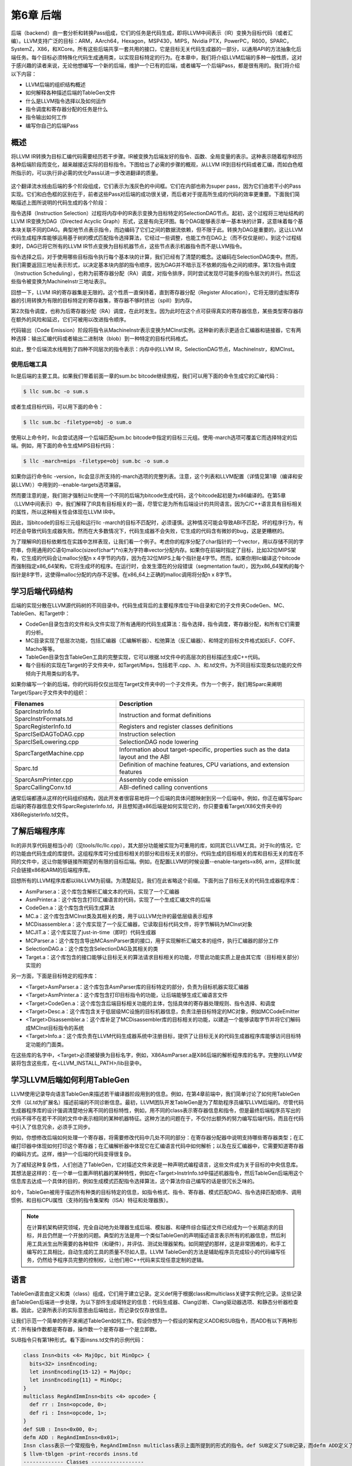 第6章 后端
##########################

后端（backend）由一套分析和转换Pass组成，它们的任务是代码生成，即将LLVM中间表示（IR）变换为目标代码（或者汇编）。LLVM支持广泛的目标：ARM，AArch64，Hexagon，MSP430，MIPS，Nvidia PTX，PowerPC，R600，SPARC，SystemZ，X86，和XCore。所有这些后端共享一套共用的接口，它是目标无关代码生成器的一部分，以通用API的方法抽象化后端任务。每个目标必须特殊化代码生成通用类，以实现目标特定的行为。在本章中，我们将介绍LLVM后端的多种一般性质，这对于感兴趣的读者来说，无论他想编写一个新的后端，维护一个已有的后端，或者编写一个后端Pass，都是很有用的。我们将介绍以下内容：

* LLVM后端的组织结构概述
* 如何解释各种描述后端的TableGen文件
* 什么是LLVM指令选择以及如何运作
* 指令调度和寄存器分配的任务是什么
* 指令输出如何工作
* 编写你自己的后端Pass

概述
*************************

将LLVM IR转换为目标汇编代码需要经历若干步骤。IR被变换为后端友好的指令、函数、全局变量的表示。这种表示随着程序经历各种后端阶段而变化，越来越接近实际的目标指令。下图给出了必需的步骤的概观，从LLVM IR到目标代码或者汇编，而如白色框所指示的，可以执行非必需的优化Pass以进一步改进翻译的质量。

.. figure :: ch06/ch06_overview.png
   :align: center

这个翻译流水线由后端的多个阶段组成，它们表示为浅灰色的中间框。它们在内部也称为super pass，因为它们由若干小的Pass实现。它们和白色框的区别在于，前者这些Pass对后端的成功很关键，而后者对于提高所生成的代码的效率更重要。下面我们简略描述上图所说明的代码生成的各个阶段：

指令选择（Instruction Selection）过程将内存中的IR表示变换为目标特定的SelectionDAG节点。起初，这个过程将三地址结构的LLVM IR变换为DAG（Directed Acyclic Graph）形式，这是有向无环图。每个DAG能够表示单一基本块的计算，这意味着每个基本块关联不同的DAG。典型地节点表示指令，而边编码了它们之间的数据流依赖，但不限于此。转换为DAG是重要的，这让LLVM代码生成程序库能够运用基于树的模式匹配指令选择算法，它经过一些调整，也能工作在DAG上（而不仅仅是树）。到这个过程结束时，DAG已将它所有的LLVM IR节点变换为目标机器节点，这些节点表示机器指令而不是LLVM指令。

指令选择之后，对于使用哪些目标指令执行每个基本块的计算，我们已经有了清楚的概念。这编码在SelectionDAG类中。然而，我们需要返回三地址表示形式，以决定基本块内部的指令顺序，因为DAG并不暗示互不依赖的指令之间的顺序。第1次指令调度（Instruction Scheduling），也称为前寄存器分配（RA）调度，对指令排序，同时尝试发现尽可能多的指令层次的并行。然后这些指令被变换为MachineInstr三地址表示。

回想一下，LLVM IR的寄存器集是无限的。这个性质一直保持着，直到寄存器分配（Register Allocation），它将无限的虚拟寄存器的引用转换为有限的目标特定的寄存器集，寄存器不够时挤出（spill）到内存。

第2次指令调度，也称为后寄存器分配（RA）调度，在此时发生。因为此时在这个点可获得真实的寄存器信息，某些类型寄存器存在额外的风险和延迟，它们可被用以改进指令顺序。

代码输出（Code Emission）阶段将指令从MachineInstr表示变换为MCInst实例。这种新的表示更适合汇编器和链接器，它有两种选择：输出汇编代码或者输出二进制块（blob）到一种特定的目标代码格式。

如此，整个后端流水线用到了四种不同层次的指令表示：内存中的LLVM IR，SelectionDAG节点，MachineInstr，和MCInst。

使用后端工具
========================

llc是后端的主要工具。如果我们带着前面一章的sum.bc bitcode继续旅程，我们可以用下面的命令生成它的汇编代码：

.. code-block:: bash

    $ llc sum.bc -o sum.s

或者生成目标代码，可以用下面的命令：

.. code-block:: bash

    $ llc sum.bc -filetype=obj -o sum.o

使用以上命令时，llc会尝试选择一个后端匹配sum.bc bitcode中指定的目标三元组。使用-march选项可覆盖它而选择特定的后端。例如，用下面的命令生成MIPS目标代码：

.. code-block:: bash

    $ llc -march=mips -filetype=obj sum.bc -o sum.o

如果你运行命令llc -version，llc会显示所支持的-march选项的完整列表。注意，这个列表和LLVM配置（详情见第1章（编译和安装LLVM））中用到的--enable-targets选项兼容。

然而要注意的是，我们刚才强制让llc使用一个不同的后端为bitcode生成代码，这个bitcode起初是为x86编译的。在第5章（LLVM中间表示）中，我们解释了IR具有目标相关的一面，尽管它是为所有后端设计的共同语言。因为C/C++语言具有目标相关的属性，所以这种相关性会体现在LLVM IR中。

因此，当bitcode的目标三元组和运行llc -march的目标不匹配时，必须谨慎。这种情况可能会导致ABI不匹配，坏的程序行为，有时还会导致代码生成器失败。然而在大多数情况下，代码生成器不会失败，它生成的代码含有微妙的bug，这是更糟糕的。

为了理解IR的目标依赖性在实践中怎样表现，让我们看一个例子。考虑你的程序分配了char指针的一个vector，用以存储不同的字符串，你用通用的C语句malloc(sizeof(char*)*n)来为字符串vector分配内存。如果你在前端时指定了目标，比如32位MIPS架构，它生成的代码会让malloc分配n x 4字节的内存，因为在32位MIPS上每个指针是4字节。然而，如果你用llc编译这个bitcode而强制指定x86_64架构，它将生成坏的程序。在运行时，会发生潜在的分段错误（segmentation fault），因为x86_64架构的每个指针是8字节，这使得malloc分配的内存不足够。在x86_64上正确的malloc调用将分配n x 8字节。

学习后端代码结构
**************************

后端的实现分散在LLVM源代码树的不同目录中。代码生成背后的主要程序库位于lib目录和它的子文件夹CodeGen、MC、TableGen、和Target中：

* CodeGen目录包含的文件和头文件实现了所有通用的代码生成算法：指令选择，指令调度，寄存器分配，和所有它们需要的分析。
* MC目录实现了低层次功能，包括汇编器（汇编解析器）、松弛算法（反汇编器）、和特定的目标文件格式如ELF、COFF、Macho等等。
* TableGen目录包含TableGen工具的完整实现，它可以根据.td文件中的高层次的目标描述生成C++代码。
* 每个目标的实现在Target的子文件夹中，如Target/Mips，包括若干.cpp、.h、和.td文件。为不同目标实现类似功能的文件倾向于共用类似的名字。

如果你编写一个新的后端，你的代码将仅仅出现在Target文件夹中的一个子文件夹。作为一个例子，我们用Sparc来阐明Target/Sparc子文件夹中的组织：

+------------------------+-------------------------------------------------------------------------------------+
| Filenames              | Description                                                                         |
+========================+=====================================================================================+
| SparcInstrInfo.td      | Instruction and format definitions                                                  |
| SparcInstrFormats.td	 |                                                                                     |
+------------------------+-------------------------------------------------------------------------------------+
| SparcRegisterInfo.td	 | Registers and register classes definitions                                          |
+------------------------+-------------------------------------------------------------------------------------+
| SparcISelDAGToDAG.cpp	 | Instruction selection                                                               |
+------------------------+-------------------------------------------------------------------------------------+
| SparcISelLowering.cpp	 | SelectionDAG node lowering                                                          |
+------------------------+-------------------------------------------------------------------------------------+
| SparcTargetMachine.cpp | Information about target-specific, properties such as the data layout and the ABI   |
+------------------------+-------------------------------------------------------------------------------------+
| Sparc.td               | Definition of machine features, CPU variations, and extension features              |
+------------------------+-------------------------------------------------------------------------------------+
| SparcAsmPrinter.cpp	 | Assembly code emission                                                              |
+------------------------+-------------------------------------------------------------------------------------+
| SparcCallingConv.td	 | ABI-defined calling conventions                                                     |
+------------------------+-------------------------------------------------------------------------------------+

通常后端都遵从这样的代码组织结构，因此开发者很容易地将一个后端的具体问题映射到另一个后端中。例如，你正在编写Sparc后端的寄存器信息文件SparcRegisterInfo.td，并且想知道x86后端是如何实现它的，你只要查看Target/X86文件夹中的X86RegisterInfo.td文件。

了解后端程序库
***************************

llc的非共享代码是相当小的（见tools/llc/llc.cpp），其大部分功能被实现为可重用的库，如同其它LLVM工具。对于llc的情况，它的功能由代码生成的库提供。这组程序库可分成目标相关的部分和目标无关的部分。代码生成的目标相关的库和目标无关的库在不同的文件中，这让你能够链接所期望的有限的目标后端。例如，在配置LLVM的时候设置--enable-targets=x86, arm，这样llc就只会链接x86和ARM的后端程序库。

回想所有的LLVM程序库都以libLLVM为前缀。为清楚起见，我们在此省略这个前缀。下面列出了目标无关的代码生成器程序库：

•	AsmParser.a：这个库包含解析汇编文本的代码，实现了一个汇编器
•	AsmPrinter.a：这个库包含打印汇编语言的代码，实现了一个生成汇编文件的后端
•	CodeGen.a：这个库包含代码生成算法
•	MC.a：这个库包含MCInst类及其相关的类，用于以LLVM允许的最低层级表示程序
•	MCDisassembler.a：这个库实现了一个反汇编器，它读取目标代码文件，将字节解码为MCInst对象
•	MCJIT.a：这个库实现了just-in-time（即时）代码生成器
•	MCParser.a：这个库包含导出MCAsmParser类的接口，用于实现解析汇编文本的组件，执行汇编器的部分工作
•	SelectionDAG.a：这个库包含SelectionDAG及其相关的类
•	Target.a：这个库包含的接口能够让目标无关的算法请求目标相关的功能，尽管此功能实质上是由其它库（目标相关部分）实现的

另一方面，下面是目标特定的程序库：

•	<Target>AsmParser.a：这个库包含AsmParser库的目标特定的部分，负责为目标机器实现汇编器
•	<Target>AsmPrinter.a：这个库包含打印目标指令的功能，让后端能够生成汇编语言文件
•	<Target>CodeGen.a：这个库包含后端目标相关功能的主体，包括具体的寄存器处理规则、指令选择、和调度
•	<Target>Desc.a：这个库包含关于低层级MC设施的目标机器信息，负责注册目标特定的MC对象，例如MCCodeEmitter
•	<Target>Disassembler.a：这个库补足了MCDisassembler库的目标相关的功能，以建造一个能够读取字节并将它们解码成MCInst目标指令的系统
•	<Target>Info.a：这个库负责在LLVM代码生成器系统中注册目标，提供了让目标无关的代码生成器程序库能够访问目标特定功能的门面类。

在这些库的名字中，<Target>必须被替换为目标名字，例如，X86AsmParser.a是X86后端的解析程序库的名字。完整的LLVM安装将包含这些库，在<LLVM_INSTALL_PATH>/lib目录中。

学习LLVM后端如何利用TableGen
***********************************

LLVM使用记录导向语言TableGen来描述若干编译器阶段用到的信息。例如，在第4章前端中，我们简单讨论了如何用TableGen文件（以.td为扩展名）描述前端的不同诊断信息。最初，LLVM团队开发TableGen是为了帮助程序员编写LLVM后端的。尽管代码生成器程序库的设计强调清楚地分离不同的目标特性，例如，用不同的class表示寄存器信息和指令，但是最终后端程序员写出的代码不得不在若干不同的文件中表示相同的某种机器特征。这种方法的问题在于，不仅付出额外的努力编写后端代码，而且在代码中引入了信息冗余，必须手工同步。

例如，你想修改后端如何处理一个寄存器，将需要修改代码中几处不同的部分：在寄存器分配器中说明支持哪些寄存器类型；在汇编打印器中体现如何打印这个寄存器；在汇编解析器中体现它在汇编语言代码中如何解析；以及在反汇编器中，它需要知道寄存器的编码方式。这样，维护一个后端的代码变得很复杂。

为了减轻这种复杂性，人们创造了TableGen，它对描述文件来说是一种声明式编程语言，这些文件成为关于目标的中央信息库。其想法是这样的：在一个单一位置声明机器的某种特性，例如在<Target>InstrInfo.td中描述机器指令，然后TableGen后端用这个信息库去达成一个具体的目的，例如生成模式匹配指令选择算法，这个算法你自己编写的话是很冗长乏味的。

如今，TableGen被用于描述所有种类的目标特定的信息，如指令格式、指令、寄存器、模式匹配DAG、指令选择匹配顺序、调用惯例、和目标CPU属性（支持的指令集架构（ISA）特征和处理器族）。

.. note ::

    在计算机架构研究领域，完全自动地为处理器生成后端、模拟器、和硬件综合描述文件已经成为一个长期追求的目标，并且仍然是一个开放的问题。典型的方法是用一个类似TableGen的声明描述语言表示所有的机器信息，然后利用工具派生出所需要的各种软件（和硬件），并评估、测试处理器架构。如同期望的那样，这是非常困难的，和手工编写的工具相比，自动生成的工具的质量不尽如人意。LLVM TableGen的方法是辅助程序员完成较小的代码编写任务，仍然给予程序员完整的控制权，让他们用C++代码来实现任意定制的逻辑。

语言
********************

TableGen语言由定义和类（class）组成，它们用于建立记录。定义def用于根据class和multiclass关键字实例化记录。这些记录由TableGen后端进一步处理，为以下部件生成域特定的信息：代码生成器、Clang诊断、Clang驱动器选项、和静态分析器检查器。因此，记录所表示的实际意思由后端给出，而记录仅仅存放信息。

让我们示范一个简单的例子来阐述TableGen如何工作。假设你想为一个假设的架构定义ADD和SUB指令，而ADD有以下两种形式：所有操作数都是寄存器，操作数一个是寄存器一个是立即数。

SUB指令只有第1种形式。看下面insns.td文件的示例代码：

.. code-block :: cpp

    class Insn<bits <4> MajOpc, bit MinOpc> {
      bits<32> insnEncoding;
      let insnEncoding{15-12} = MajOpc;
      let insnEncoding{11} = MinOpc;
    }
    multiclass RegAndImmInsn<bits <4> opcode> {
      def rr : Insn<opcode, 0>;
      def ri : Insn<opcode, 1>;
    }
    def SUB : Insn<0x00, 0>;
    defm ADD : RegAndImmInsn<0x01>;
    Insn class表示一个常规指令，RegAndImmInsn multiclass表示上面所提到的形式的指令。def SUB定义了SUB记录，而defm ADD定义了两个记录：ADDrr和ADDri。利用llvm-tblgen工具，你可以处理一个.td文件并检查结果记录：
    $ llvm-tblgen -print-records insns.td
    ------------- Classes -----------------
    class Insn<bits<4> Insn:MajOpc = { ?, ?, ?, ? }, bit Insn:MinOpc = ?> {
      bits<5> insnEncoding = { Insn:MinOpc, Insn:MajOpc{0},
      Insn:MajOpc{1}, Insn:MajOpc{2}, Insn:MajOpc{3} };
      string NAME = ?;
    }
    ------------- Defs -----------------
    def ADDri { // Insn ri
      bits<5> insnEncoding = { 1, 1, 0, 0, 0 };
      string NAME = "ADD";
    }
    def ADDrr { // Insn rr
      bits<5> insnEncoding = { 0, 1, 0, 0, 0 };
      string NAME = "ADD";
    }
    def SUB { // Insn
      bits<5> insnEncoding = { 0, 0, 0, 0, 0 };
      string NAME = ?;
    }

通过llvm-tblgen工具还可使用TableGen后端；输入llvm-tblgen --help，会列出所有后端选项。注意此例子没有用LLVM特定的域，它不能用于一个后端。关于TableGen语言的更多信息，请参考网页http://llvm.org/docs/TableGenFundamentals.html。

了解代码生成器.td文件
****************************

如前所述，代码生成器广泛地使用TableGen记录来表达目标特定的信息。在这个子小节，我们来浏览一下致力于代码生成的TableGen文件。

目标属性
================

<Target>.td文件（例如，X86.td）定义了所支持的ISA特性和处理器家族。例如，X86.td定义了AVX2扩展：

.. code-block :: cpp

    def FeatureAVX2 : SubtargetFeature<”avx2”, “X86SSELevel”, “AVX2”,
                                  “Enable AVX2 instructions”,
                                   [FeatureAVX]>;

关键字def通过class类型SubtargetFeature定义了记录FeatureAVX2。最后一个参数是已经包含在定义中的其它特性的一个列表。因此，一个具有AVX2的处理器包含所有AVX指令。

此外，我们还可以定义一个处理器类型，包含它所能提供的ISA扩展和特性：

.. code-block :: cpp

    def : ProcessorModel<”corei7-avx”, SandyBridgeModel,
                      [FeatureAVX, FeatureCMPXCHG16B, ...,
                      FeaturePCLMUL]>;

<Target>.td文件还包含了所有其它的.td文件，是描述目标特定域信息的主文件。llvm-tblgen工具必须总是从它那获得一个目标任意的TableGen记录。例如，为了输出x86所有可能的记录，执行下面的命令：

.. code-block :: bash

    $ cd <llvm_source>/lib/Target/X86
    $ llvm-tblgen -print-records X86.td -I ../../../include

X86.td文件含有TableGen用以生成X86GenSubtargetInfo.inc文件的部分信息，但是所用的信息不限于此，一般来说，没有从一个.td文件到一个.inc文件的直接映射。为了理解这个表述，考虑<Target>.td文件是一个重要的顶层文件，它利用TableGen的include指令包含了所有其它的.td文件。因此，当生成C++代码时，TableGen总是解析所有的后端.td文件，这意味着你可以自由地将记录放到任意你觉得最合适的地方。即使X86.td包含了所有其它的后端.td文件，除了include指令，这个文件的内容也是和Subtarget x86子类的定义保持一致的。

如果你查看实现x86Subtarget类的X86Subtarget.cpp文件，你会发现一个C++预处理器指令，”#include “X86GenSubtargetInfo.inc”，这揭示了我们如何在常规的code base中嵌入TableGen生成的C++代码。这个特别的include文件包含了处理器特性常量，处理器特性向量——它关联了特性和它的字符串描述，以及其它相关的资源。

寄存器
====================

寄存器和寄存器类在<Target>RegisterInfo.td文件中定义。寄存器类用于在之后的指令定义中连结指令操作数和特定的寄存器集合。例如，X86RegisterInfo.td用下面的语句定义了16位的寄存器：

.. code-block :: bash

    let SubRegIndices = [sub_8bit, sub_8bit_hi], ... in {
    def AX : X86Reg<"ax", 0, [AL,AH]>;
    def DX : X86Reg<"dx", 2, [DL,DH]>;
    def CX : X86Reg<"cx", 1, [CL,CH]>;
    def BX : X86Reg<"bx", 3, [BL,BH]>;
    ...

此处let构建指令用于定义一个额外的字段SubRegIndices，在以{开始并以}结束的区域中的所有记录都会存放这个字段。16位的寄存器的定义是从X86Reg类派生而来的，它为每个寄存器保存它的名字、数目、和一个8位的子寄存器的列表。16位寄存器的寄存器类的定义被重新产生，如下所示：

.. code-block :: bash

    def GR16 : RegisterClass<"X86", [i16], 16,
                          (add AX, CX, DX, ..., BX, BP, SP,
                              R8W, R9W, ..., R15W, R12W, R13W)>;

GR16寄存器类包含所有的16位寄存器和它们各自的寄存器分配首选的顺序。在TableGen处理之后，每个寄存器类的名字会得到后缀RegClass，例如，GR16变成了GR16RegClass。TableGen会生成寄存器和寄存器类的定义，收集它们的相关信息的方法，汇编器的二进制编码，和它们的DWARF（Linux调试记录格式）信息。你可以用llvm-tblgen查看TableGen生成的代码：

.. code-block:: bash

    $ cd <llvm_source>/lib/Target/X86
    $ llvm-tblgen -gen-register-info X86.td -I ../../../include

可选地，你可以查看LLVM编译过程中生成的C++文件<LLVM_BUILD_DIR>/lib/Target/X86/X86GenRegisterInfo.inc。这个文件被X86RegisterInfo.cpp包含，辅助它定义X86RegisterInfo类。其中包含了处理器寄存器的枚举，当你在调试你的后端并且不知道数字16表示什么寄存器（这是你的调试器所能给你的最好的猜测）的时候，这个文件是一份有用的参考指引。

指令
========================

指令格式和指令分别在<Target>InstrFormats.td和<Target>InstInfo.td文件中被定义。指令格式包含所必需的指令编码字段，用于写二进制形式的指令，而指令记录表示指令，一条记录表示一条指令。你可以创建中间指令类，就是用于派生指令记录的TableGen类，以析出公共特性因子，例如相似的数据处理指令的共同编码方式。然而，每个指令或者格式必须是Instruction TableGen类的直接或间接的子类，Instruction类在include/llvm/Target/Target.td中被定义。它的字段告诉显示了TableGen后端期望在指令记录中找到什么内容：

.. code-block :: cpp

    class Instruction {
      dag OutOperandList;
      dag InOperandList;
      string AsmString = "";
      list<dag> Pattern;
      list<Register> Uses = [];
      list<Register> Defs = [];
      list<Predicate> Predicates = [];
      bit isReturn = 0;
      bit isBranch = 0;
    ...

dag是一种特别的TableGen类型，用于存放SelectionDAG节点。这些节点表示指令选择过程的操作符、寄存器、或常量。代码中出现的字段扮演如下角色：

•	OutOperandList字段存储结果节点，让后端能够找到代表指令输出的DAG节点。例如，在MIPS ADD指令中，这个字段被定义为(outs GP32Opnd:$rd)。在此例中：
    
    * outs是一个特别的DAG节点，用于指示它的孩子是输出操作数
    * GPR32Opnd是一个MIPS专有的DAG节点，用于指示MIPS 32位的通用寄存器的一个实例
    * $rd是一个任意的寄存器名字，用于识别节点

•	InOperandList字段存放输入节点，例如，在MIPS ADD指令中，它是(ins GRP32Opnd:$rs, GRP32Opnd:$rt)。
•	AsmString字段表示指令的汇编字符串，例如，在MIPS ADD指令中，它是”add $rd, $rs, $rt”。
•	Pattern是dag对象的列表，它将在指令选择时被用于执行模式匹配。如果一个模式被匹配了，指令选择过程会用这条指令替换匹配的节点。例如，在MIPS ADD指令的[(set GPR32Opnd:$rd, (add GPR32Opnd:$rs, GPR32Opns:$rt))]模式中，[ and ]表示只有一个dag元素的列表的内容，它是在类似LISP表示法的小括号之间被定义的。
•	Uses和Defs记录在指令执行期间被隐式使用和定义的寄存器的列表。例如，RISC处理器的return指令隐式地返回地址寄存器，而call指令隐式地定义返回地址寄存器。
•	Predicates字段存储在指令选择尝试匹配指令之前要检查的先决条件的列表。如果检查失败了，就没有匹配。例如，一个predicate可能说明这个指令只对特定的子目标有效。如果你所运行代码生成器的目标三元组选择了另一个子目标，这个predicate会评估为假，这个指令永远不会匹配。
•	此外，其它的字段包括isReturn和isBranch，它们向代码生成器说明关于指令行为的信息。例如，如果isBranch = 1，代码生成器就知道这个指令是分支指令，必须处在一个基本块的末尾。

在下面的代码块中，我们看到在SparcInstrInfo.td中的XNORrr指令的定义。它用到了F3_1格式（在SparcInstrFormats.td中被定义），它包括了来自SPARC V8架构手册的F3格式的一部分：

.. code-block :: bash

    def XNORrr : F3_1<2, 0b000111,
      (outs IntRegs:$dst), (ins IntRegs:$b, IntRegs:$c),
         "xnor $b, $c, $dst",
      [(set i32:$dst, (not (xor i32:$b, i32:$c)))]>;

这个XNORrr指令有两个IntRegs（一个表示SPARC 32位整数寄存器类的目标特定的DAG节点）源操作数和一个IntRegs结果，也就是OutOperandList = (outs IntRegs:$dst)和InOperandList = (ins IntRegs:$b, IntRegs:$c)。

AsmString汇编通过$记号引用指定的操作数："xnor $b, $c, $dst"。Pattern列表元素包含那个SelectionDAG节点，它应该被匹配到这个指令。举例来说，每当xor的结果由一个not反转位，并且xor的两个操作数都是寄存器的时候，XNORrr指令被匹配。

为了查看XNORrr指令记录的字段，你可以执行下面的命令序列：

.. code-block:: bash

    $ cd <llvm_sources>/lib/Target/Sparc
    $ llvm-tblgen -print-records Sparc.td -I ../../../include | grep XNORrr -A 10

多个TableGen后端利用指令记录的信息以履行它们的职能，从相同的指令记录生成不同的.inc文件。这跟TablenGen的目标是一致的，即创建一个中央仓库，利用它给后端的各个部分生成代码。下面的每个文件是由不同的TableGen后端生成的：

•	``<Target>GenDAGISel.inc``：这个文件利用指令记录中patterns字段的信息以输出选择SelectionDAG数据结构的指令的代码。<Target>ISelDAGtoDAG.cpp文件包含这个文件。
•	``<Target>GenInstrInfo.inc``：这个文件包含列出目标的所有指令的枚举，除了其它的描述指令的表。<Target>InstrInfo.cpp、<Target>InstrInfo.h、<Target>MCTargetDesc.cpp、和<Target>MCTargetDesc.h包含这个文件。然而，每个文件会在包含TableGen生成的文件之前定义一组特定的宏，改变了这个文件如何在每个上下文中被解析和使用。
•	``<Target>GenAsmWriter.inc``：这个文件包含映射字符串的代码，该字符串被用来打印每个指令的汇编。<Target>AsmPrinter.cpp文件包含这个文件。
•	``<Target>GenCodeEmitter.inc``：这个文件包含这样的函数，它们为每条指令映射并输出二进制代码，从而生成机器代码以填写目标文件。<Target>CodeEmitter.cpp包含这个文件。
•	``<Target>GenDisassemblerTables.inc``：这个文件实现这样的表和算法，它们能够解码一个字节序列并识别出它表示的目标指令。它用于实现反汇编工具，<Target>Disassembler.cpp文件包含它。
•	``<Target>GenAsmMatcher.inc``：这个文件实现目标指令的汇编器的解析器。<Target>AsmParser.cpp文件包含它两次，每次都有一组不同的预处理宏，从而改变如何解析这个文件。

理解指令选择过程
***************************

指令选择是将LLVM IR转换为代表目标指令的SelectionDAG节点（SDNode）的过程。第一步是根据LLVM IR指令建立DAG，创建SelectionDAG对象，其节点保存IR操作。接着，这些节点经过低层化、DAG结合、和合法化等过程，使它更容易匹配目标指令。然后，指令选择用节点模式匹配方法执行DAG到DAG的变换，将SelectionDAG节点转换为代表目标指令的节点。

.. note ::

    指令选择是其中一个最耗时的后端Pass。一项编译SPEC CPU2006基准测试的函数的研究揭示，在LLVM 3.0中，以-O2运行llc工具，平均来说，指令选择Pass几乎花去一半的时间。如果你有兴趣了解所有-O2级别的目标无关和目标有关的Pass的平均占用时间，你可以查看LLVM JIT编译成本分析的技术报告的附件：http://www.ic.unicamp.br/~reltech/2013/13-13.pdf。

SelectionDAG类
========================

SelectionDAG类（class）用一个DAG表示每个基本块的计算，每个SDNode对应一个指令或者操作数。下图由LLVM生成，展示了sum.bc的DAG，它只有一个函数和一个基本块：

.. figure :: ch06/ch06_selection_dag.png
   :align: center

DAG的边通过use-def关系强制它的操作之间的顺序。如果节点B（例如，add）有一条出去的边到节点A（例如，Constant<-10>），这意味着节点A定义了一个值（32位整数-10），而节点B使用它（作为加法的一个操作数）。因此，A操作必须在B之前执行。黑色箭头表示常规连线，指示数据流依赖，正如例子add。虚线蓝色箭头表示非数据流链，用以强制两条指令的顺序，否则它们就是不相关的，例如，load和store指令必须固定它们原始的程序顺序，如果它们访问相同的内存位置。在前面的图中，我们知道CopyToReg操作必须在X86ISD::RET_FLAG之前发生，由于虚线蓝色箭头。红色连线保证它相邻的节点必须粘合在一起，这意味着它们必须紧挨着执行，它们之间不可有其它指令。例如，我们指定相同的节点CopyToReg和X86ISD::RET_FLAG必须安排为紧挨着，由于红色的连线。

每个节点可以提供一个不同的值类型，依赖于它和它的使用者的关系。一个值不必是具体的，也可能是一个抽象的标记（token）。它可能有任意如下类型：

•	节点所提供的值可以是一个具体的值类型，表示整数、浮点数、向量、或指针。数据处理节点根据它的操作数计算一个新的值，其结果是这种类别的一个例子。类型可以是i32、i64、f32、v2f32（有两个f32元素的向量）、和iPTR等。在LLVM示意图中，当另一个节点使用这个值的时候，生产者-消费者关系是由一条常规的黑色连线描绘的。
•	Other类型是一个抽象的标记，用于表示链值（示意图中的ch）。在LLVM示意图中，当另一个节点使用一个Other类型的值的时候，连接两者的连线被打印为蓝色的虚线。
•	Glue类型表示粘合。在LLVM示意图中，当另一个节点使用一个Glue类型的值的时候，连接两者的连线被画成红色。

SelectionDAG对象有一个特别的标记基本块入口的EntryToken，它提供一个Other类型的值，让成链的节点能够以它为起点。SelectionDAG对象还会引用图的根节点，这个根节点正好是最后一条指令的后续节点，它们的关系也被编码为Other类型的值的一个链。

在这个阶段，目标无关和目标特定的节点可以同时存在，这是执行预备步骤的结果，例如低层化和合法化，这些预备步骤负责为指令选择准备DAG。然而，等到指令选择结束的时候，所有被目标指令匹配的节点都会是目标特定的。在前面的示意图中，有如下目标无关的节点：CopyToReg，CopyFromReg，Register (%vreg0)，add，和Constant。此外，有如下已经被预处理并且是目标特定的节点（尽管它们在指令选择之后仍然可以改变）：TargetConstant，Register (%EAX)，和X86ISD::REG_Flag。

在示意图所示的例子中，我们可能观察到下面的语义：

•	``Register``：这个节点可能引用虚拟或者（目标特定的）物理的寄存器。
•	``CopyFromReg``：这个节点复制一个在当前基本块作用域之外定义的寄存器——在我们的例子中，它复制了一个函数的参数。
•	``CopyToReg``：这个节点将一个值复制到一个特定的寄存器，可是不提供任何具体的值让其它节点使用它。然而，这个节点产生一个链的值（Other类型），和不生成具体的值的其它节点构成链。举例来说，为了使用被写到EAX的值，X86ISD::RET_FLAG节点使用由Register (%EAX)提供的i32结果，并且还接收由CopyToReg产生的链，这样确保%EAX是通过CopyToReg更新了的，因为这个链会强制CopyToReg被安排在X86ISD::RET_FLAG之前。

想要深入了解SelectionDAG类的细节，请参考llvm/include/llvm/CodeGen/SelectionDAG.h头文件。对于节点的结果类型，你应该参考llvm/include/llvm/CodeGen/ValueTypes.h头文件。头文件llvm/include/llvm/CodeGen/ISDOpcodes.h定义了目标无关的节点，而头文件lib/Target/<Target>/<Target>ISelLowering.h定义了目标特定的节点。

低层化
=========================

在前面的子小节中，我们展示的图中目标特定的和目标无关的节点是并存的。你可能会问自己，一些目标特定的节点怎么已经在SelectionDAG中了，如果这是指令选择的输入？为了理解这个问题，我们首先在下图中给出所有先于指令选择的步骤的全局图，在左上角从LLVM IR步骤开始：

.. figure :: ch06/ch06_lowering.png
   :align: center

首先，一个SelectionDAGBuilder实例（详情见SelectionDAGISel.cpp）访问每个函数，为每个基本块创建一个SelectionDAG对象。在此过程期间，一些特殊的IR指令例如call和ret已经要求目标特定的语句——例如，如何传递调用参数和如何从一个函数返回——被转换为SelectionDAG节点。为了解决这个问题，TargetLowering class中的算法第一次被使用。这个class是每个目标都必须实现的抽象接口，但是还有大量共用的功能被所有后端所使用。

为了实现这个抽象接口，每个目标声明一个TargetLowering的子类，命名为<Target>TargetLowering。每个目标还重载方法，它们实现一个具体的目标无关的高层次的节点应该如何被低层化到一个层次，它接近这个机器的节点。如期望那样，仅有小部分节点必须以这种方式低层化，而大部分其它节点在指令选择时被匹配和替换。例如，在sum.bc的SelectionDAG中，用X86TargetLowering::LowerReturn()方法（参见lib/Target/X86/X86ISelLowering.cpp）低层化ret IR指令。同时，生成了X86ISD::RET_FLAG节点，它将函数结果复制到EAX——一种处理函数返回的目标特定的方式。

DAG结合与合法化
==========================

从SelectionDAGBuilder输出的SelectionDAG并不能直接作指令选择，必须经历附加的转换——如前面图中所显示的。先于指令选择执行的Pass序列如下：

•	DAG结合Pass优化欠优化的SelectionDAG结构，通过匹配一系列节点并用简化的结构替换它们，当可获利时。例如，子图(add (Register X), (constant 0))可以合并为(Register X)。类似地，目标特定的结合方法可以识别节点模式，并决定结合合并它们是否将提高此目标的指令选择的质量。你可以在lib/CodeGen/SelectionDAG/DAGCombiner.cpp文件中找到LLVM通用的DAG结合的实现，在lib/Target/<Target_Name>/<Target>ISelLowering.cpp文件中找到目标特定的结合的实现。方法setTargetDAGCombine()标记目标想要结合的节点。举例来说，MIPS后端尝试结合加法——见lib/Target/Mips/MipsISelLowering.cpp中的setTargetDAGCombine(ISD::ADD)和performADDCombine()。

.. note ::

    DAG结合在每次合法化之后运行，以最小化任何SelectionDAG冗余。而且，DAG结合知道在Pass链的何处运行，（例如在类型合法化或者向量合法化之后），能够运用这些信息以变得更精确。

•	类型合法化Pass确保指令选择只需要处理合法的类型。合法的类型是指目标天然地支持的类型。例如，在只支持i32类型的目标上，i64操作数的加法是非法的。在这种情况下，类型合法化动作整数展开把i64操作数破分为两个i32操作数，同时生成合适的节点以操作它们。目标定义了每种类型所关联的寄存器，显式地声明了支持的类型。这样，非法的类型必须被删除并相应地处理：标量类型可以被提升，展开，或者软件化，而向量类型可以被分解，标量化，或者放宽——见llvm/include/llvm/Target/TargetLowering.h对每种情况的解释。此外，目标还可以设置定制的方法来合法化类型。类型合法化运行两次，在第一次DAG结合之后和在向量合法化之后。
•	有的时候，后端直接支持向量类型，这意味着有一个这样的寄存器类，但是没有处理给定向量类型的具体的操作。例如，x86的SSE2支持v4i32向量类型。然而，并没有x86指令支持v4i32类型的ISD::OR操作，而只有v2i64的。因此，向量合法化会处理这种情况，提升或者扩展操作，为指令使用合法的类型。目标还可以通过定制的方式处理合法化。对于前面提到的ISD::OR，操作会被提升而使用v2i64类型。看一看下面的lib/Target/X86/X86ISelLowering.cpp的代码片段：

.. code-block :: cpp

    setOperationAction(ISD::OR, v4i32, Promote);
    AddPromotedToType (ISD::OR, v4i32, MVT::v2i64);

.. note ::

    对于某些类型，扩展会消除向量而使用标量。这可能引入目标不支持的标量类型。然而，后续的类型合法化会清理这种情况。

•	DAG合法化扮演向量合法化一样的角色，但是它处理任意剩余的具有不支持的类型（标量或向量）的操作。它支持相同的动作：提升、扩展、和定制节点的处理。举例来说，x86不支持以下三种情形：i8类型的有符号整数到浮点数的转化操作（ISD::SINT_TO_FP），请求合法化提升它；i32操作数的有符号除法（ISD::SDIV），发起一个扩展请求，产生一个库调用以处理这个除法；f32操作数的浮点数绝对值，利用定制的句柄生成具有相同效果的等价的代码。x86以如下方式发起这些动作（参见lib/Target/X86/X86ISelLowering.cpp）：

.. code-block :: cpp

    setOperationAction(ISD::SINT_TO_FP, MVT::i8, Promote);
    setOperationAction(ISD::SDIV, MVT::i32, Expand);
    setOperationAction(ISD::FABS, MVT::f32, Custom);

DAG到DAG的指令选择
==========================

DAG到DAG的指令选择的目的，是利用模式匹配将目标无关的节点转换为目标特定的节点。指令选择的算法是局部的，每次作用SelectionDAG（基本块）的实例。

作为例子，后面给出了指令选择之后我们最终的SelectionDAG结构。CopyToReg、CopyFromReg、和Register节点保持不变，直到寄存器分配。实际上，指令选择过程甚至可能增加节点。指令选择之后，ISD::ADD节点被转换为X86指令ADD32ri8，X86ISD::RET_FLAG变为RET。

.. note ::

    注意，三种指令表示类型可能在同一个DAG中并存：通用的LLVM ISD节点比如ISD::ADD，目标特定的<Target>ISD节点比如X86ISD::REG_FLAG，目标物理指令比如X86::ADD32ri8。

.. figure :: ch06/ch06_dag2dag.png
   :align: center

模式匹配
-----------------------------

每个目标都有SelectionDAGISel子类，命名为<Target_Name>DAGToDAGISel。它通过实现子类的Select方法来处理指令选择。例如SPARC中的SparcDAGToDAGISel::Select()（参见lib/Target/Sparc/SparcISelDAGToDAG.cpp文件）。这个方法接收将要被匹配的SDNode参数，返回一个代表物理指令的SDNode值；否则发生一个错误。

Select()方法允许用两种方式来匹配物理指令。最直接的方式是调用产生自TableGen模式的匹配代码，如下面列表中的步骤一。然而，模式可能表达不够清楚，使得有些指令的奇怪行为不能被处理。这种情况下，必须在这个方法中实现定制的C++匹配逻辑，如下面列表中的步骤二。下面详细介绍这两种方式：

1.	Select()方法调用SelectCode()。TableGen为每个目标生成SelectCode()方法，在此代码中，TableGen还生成MatcherTable，它将ISD和<Target>ISD映射为物理指令节点。这个匹配器表是从.td文件（通常为<Target>InstrInfo.td）中的指令定义生成的。SelectCode()方法以调用SelectCodeCommon()结束，这是一个目标无关的方法，它根据目标的匹配器表匹配节点。TableGen有一个专门的指令选择后端，用以生成这些方法和表：

.. code-block:: bash

    $ cd <llvm_source>/lib/Target/Sparc
    $ llvm-tblgen -gen-dag-isel Sparc.td -I ../../../include

为每个目标的输出在<build_dir>/lib/Target/<Target>/<Target>GenDAGISel.inc C++文件中；例如，在SPARC中，可在<build_dir>/lib/Target/Sparc/SparcGenDAGISel.inc文件中获得这些方法和表。

2.	Select()方法中在SelectCode调用前提供定制的匹配代码。例如，i32节点ISD::MULHU执行两个i32的乘，产生一个i64结果，并返回高i32部分。在32位SPARC上，乘法指令SP::UMULrr在特殊寄存器Y中返回高位部分，它需要由SP::RDY指令读取它。TableGen无法表达这个逻辑，但是我们可以用下面的代码解决这个问题：

.. code-block :: cpp

    case ISD::MULHU: {
      SDValue MulLHS = N->getOperand(0);
      SDValue MulRHS = N->getOperand(1);
      SDNode *Mul = CurDAG->getMachineNode(SP::UMULrr, dl, MVT::i32, MVT::Glue, MulLHS, MulRHS);
      return CurDAG->SelectNodeTo(N, SP::RDY, MVT::i32, SDValue(Mul, 1));
    }

这里，N是待匹配的SDNode参数，在此上下文中，N等于ISD::MULHU。因为在这个case语句之前已经作了细致的检查，这里生成SPARC特定的opcode以替换ISD::MULHU。为此，我们通过调用CurDAG->getMachineNode()以SP::UMULrr创建一个物理指令节点。接着，通过CurDAG->SelectNodeTo()，我们创建一个SP::RDY指令节点，并将指向ISD::MULHU的结果的所有use（引用）改变为指向SP::RDY的结果。下图显示了这个例子指令选择前后的SelectionDAG结构。前面的C++代码片段是lib/Target/Sparc/SparcISelDAGToDAG.cpp中的代码的简化版本。

.. figure :: ch06/ch06_pattern_matching.png
   :align: center

可视化指令选择过程
==============================

若干llc的选项可以在不同的指令选择过程可视化SelectionDAG。如果你使用了这些选项中的任意一个，llc将生成一个.dot图，类似于本章早前展示的那样，但是你需要用dot程序来显示它，或者用dotty编辑它。你可以在www.graphviz.org的Graphviz包中找到它们。下图按照执行的顺序列出了每个选项：

============================== =====================================================================
 llc选项                        过程
============================== =====================================================================
-view-dag-combine1-dags	        DAG结合-1之前
-view-legalize-types-dags       类型合法化之前
-view-dag-combine-lt-dags       类型合法化-2之后DAG结合之前
-view-legalize-dags             合法化之前
-view-dag-combine2-dags         DAG结合-2之前
-view-isel-dags                 指令选择之前
-view-sched-dags                指令选择之后指令调度之前
============================== =====================================================================

快速指令选择
==============================

LLVM还支持可选的指令选择实现，称为快速指令选择（FastISel class，位于<llvm_source>/lib/CodeGen/SelectionDAG/FastISel.cpp文件）。快速指令选择的目标是快速生成代码，以损失代码质量为代价，它适合-O0优化级别的编译哲学。通过省略复杂的合并和低级化逻辑，编译得到提速。TableGen描述也被用于简单的操作，但是更复杂的指令匹配需要目标特定的代码来处理。

.. note ::

    -O0管线编译还用到了快速但非优化的寄存器分配器和调度器，以代码质量换取编译速度。我们将在下一个子小节阐述它们。

调度
******************************

指令选择之后，SelectionDAG结构的节点表示了物理指令——处理器直接支持它们。下一个阶段是前寄存器分配调度器，工作在SelectionDAG节点（SDNode）之上。有几个不同的调度器可供选择，它们都是ScheduleDAGSDNodes的子类（见文件<llvm_source>/lib/CodeGen/SelectionDAG/ScheduleDAGSDNodes.cpp）。在llc工具中可以通过-pre-RA-sched=<scheduler>选项选择调度器类型。可能的<scheduler>值如下：

* ``list-ilp，list-hybrid，source，和list-burr``：这些选项指定表调度算法，它由ScheduleDAGRRList class实现（见文件<llvm_source>/lib/CodeGen/SelectionDAG/ScheduleDAGRRList.cpp）。
* ``fast``：ScheduleDAGFast class（<llvm_source>/lib/CodeGen/SelectionDAG/ScheduleDAGFast.cpp）实现了一个非优化但快速的调度器。
* ``view-td``：一个VLIW特定的调度器，由ScheduleDAGVLIW class实现（见文件<llvm_source>/lib/CodeGen/SelectionDAG/ScheduleDAGVLIW.cpp）。

default选项为目标选择一个预定义的最佳的调度器，而linearize选项不作调度。可获得的调度器可能使用指令行程表和风险识别器的信息，以更好地调度指令。

.. note ::

    在代码生成器中有三个不同的调度器：两个在寄存器分配之前，一个在寄存器分配之后。第一个工作在SelectionDAG节点之上，而其它两个工作在机器指令之上，本章将进一步解释它们。

指令延迟表
================================

有些目标提供了指令行程表，表示指令延迟和硬件管线信息。调度器在作调度决策时利用这些属性以最大化吞吐量，避免性能处罚。这些信息由每个目标目录中的TableGen文件，通常命名为<Target>Schedule.td（例如X86Schedule.td）。

LLVM提供了ProcessorItineraries TableGen class，在<llvm_source>/include/llvm/Target/TargetItinerary.td，如下：

.. code-block :: cpp

    class ProcessorItineraries<list<FuncUnit> fu, list<Bypass> bp,
    list<InstrItinData> iid> {
      ...
    }

目标可能为一个芯片或者处理器家族定义处理器行程表。要描述它们，目标必须提供函数单元（FuncUnit）列表、管线支路（Bypass）、和指令行程数据（InstrItinData）。例如，ARM Cortex A8指令的行程表在<llvm_source>/lib/Target/ARM/ARMScheduleA8.td，如下

.. code-block :: cpp

    def CortexA8Itineraries : ProcessorItineraries<
      [A8_Pipe0, A8_Pipe1, A8_LSPipe, A8_NPipe, A8_NLSPipe],
      [], [
      ...
      InstrItinData<IIC_iALUi ,[InstrStage<1, [A8_Pipe0, A8_Pipe1]>], [2, 2]>,
      ...
    ]>;

这里，我们没有看到支路（bypass）。我们看到了这个处理器的函数单元列表（A8_Pipe0，A8_Pipe1等），以及来自类型IIC_iALUi的指令行程数据。这种类型是形如reg = reg + immediate的二元运算指令的class，例如ADDri和SUBri指令。这些指令的执行时间是一个机器时钟周期，以完成A8_Pipe0和A8_Pipe1函数单元，如InstrStage<1, [A8_Pipe0, A8_Pipe1]定义的那样。

后面，列表[2, 2]表示指令发射之后读取或者定义每个操作数所用的时钟周期。此处，目标寄存器（index 0）和源寄存器（index 1）都在2个时钟周期之后可用。

风险检测
====================================

风险识别器利用处理器指令行程表的信息计算风险。ScheduleHazardRecognizer class为风险识别器的实现提供了接口，ScoreboardHazardRecognizer subclass实现了记分牌风险识别器（见文件<llvm_source>/lib/CodeGen/ScoreboardHazardRecognizer.cpp），它是LLVM的默认识别器。

目标提供自己的识别器是允许的。这是必需的，因为TableGen可能无法表达具体的约束，这时必须提供定制的实现。例如，ARM和PowerPC都提供了ScoreboardHazardRecognizer subclass。

调度单元
====================================

调度器在寄存器分配之前和之后运行。然而，只有前者可使用SDNode指令表示，而后者使用MachineInstr class。为了兼顾SDNode和MachineInstr，SUnit class（见文件<llvm_source>/include/llvm/CodeGen/ScheduleDAG.h）抽象了背后的指令表示，作为指令调度期间的单元。llc工具可以用选项-view-sunit-dags输出调度单元。

机器指令
************************************

寄存器分配器工作在一种由MachineInstr class（简称MI）给出的指令表示之上，它的定义在<llvm_source>/include/llvm/CodeGen/MachineInstr.h。在指令调度之后，InstrEmitter Pass会被运行，它将SDNode格式转换为MachineInstr格式。如名字的含义，这种表示比IR指令更接近实际的目标指令。与SDNode格式及其DAG形式不同，MI格式是程序的三地址表示，即指令的序列而不是DAG，这让编译器能够高效地表达一个具体的调度决定，也就是决定每个指令的顺序。每个MI有一个操作码（opcode）数字和几个操作数，操作码只对一个具体的后端有意义。

利用llc选项-print-machineinstrs，可以输出所有注册的Pass之后的机器指令，或者利用选项-print-machineinstrs=<pass-name>输出一个特定的Pass之后的机器指令。我们从LLVM源代码中查找这些Pass的名字。为此，进入LLVM源代码文件夹，运行grep查找Pass注册它们的名字时常用到的宏：

.. code-block:: bash

    $ grep -r INITIALIZE_PASS_BEGIN * CodeGen/
    PHIElimination.cpp:INITIALIZE_PASS_BEGIN(PHIElimination, "phi-node-elimination"
    (...)

例如，看下面sum.bc的每个Pass之后的SPARC机器指令：

.. code-block:: bash

    $ llc -march=sparc -print-machineinstrs sum.bc
    Function Live Ins: %I0 in %vreg0, %I1 in %vreg1
    BB#0: derived from LLVM BB %entry Live Ins: %I0 %I1
    %vreg1<def> = COPY %I1; IntRegs: %vreg1
    %vreg0<def> = COPY %I0; IntRegs: %vreg0
    %vreg2<def> = ADDrr %vreg1, %vreg0; IntRegs: %vreg2, %vreg1, %vreg0
    %I0<def> = COPY %vreg2; IntRegs: %vreg2
    RETL 8, %I0<imp-use>

MI包含关于指令的重要元信息：它存储被使用和被定义的寄存器，区别寄存器和内存操作数（以及其它类型），存储指令类型（分支、返回、调用、结束，等等），预测运算是否可交换，等等。保存这些信息甚至在像MI这样的低层次是重要的，因为在InstrEmitter之后代码输出之前运行的Pass要根据这些字段执行它们的分析。

寄存器分配
****************************************

寄存器分配的基本任务是将无限数量的虚拟寄存器转换为有限的物理寄存器。由于目标的物理寄存器数量有限，有些虚拟寄存器被安排到内存位置，即spill slot。然而，有些MI代码可能已经用到了物理寄存器，甚至在寄存器分配之前。当机器指令需要将结果写到特定的寄存器，或者出于ABI的需求，这种情况就会发生。对此，寄存器分配器承认先前的分配行为，在此基础上将其余的物理寄存器分配给剩余的虚拟寄存器。

LLVM寄存器分配器的另一个重要任务是解构IR的SSA形式。直到此时，机器指令可能还包含phi指令，它们从原始的LLVM IR复制而来，为了支持SSA形式它们是必需的。如此，你可以方便地在SSA之上实现机器特定的优化。然而，传统的将phi指令转换为常规指令的方法，是用复制指令替换它们。这样，SSA解构不能晚于寄存器分配，这个阶段将会分配寄存器并且消除冗余的复制操作。

LLVM有四种寄存器分配方法，这可以在llc中选择，通过-regalloc=<regalloc_name>选项。可选的<regalloc_name>有：pbqp，greedy，basic，和fast。

pbqp：这种方法将寄存器分配映射为分区布尔二次规划（PBQP: Partitioned Boolean Quadratic Programming）问题。一个PBQP解决方法用于将这个问题的结果映射回寄存器。
greedy：这种方法给出一种高效的全局（函数范围）寄存器分配实现，支持活跃区域分割以最小化挤出（spill）。这里给出了关于这个算法的生动的解释：http://blog.llvm.org/2011/09/greedy-register-allocation-in-llvm-30.html。
basic：这种方法是一种很简单的分配器，并提供扩展接口。因此，它为开发新的寄存器分配器提供基础，被用作寄存器分配效率的基线。在前面的关于greedy算法的blog链接中，也有关于这个算法的内容。
fast：这种分配器是局部的（作用于各个基本块），它尽量地将值保持在寄存器中并重用它们。

default分配器被映射为这四种方法的其中之一，根据当前的优化级别（-O选项）作出选择。

虽然寄存器分配器在一个单一的Pass中实现，不管选择何种算法，但是它仍然依赖其它的分析，这构成了分配器框架。分配器框架用到一些Pass，这里我们介绍寄存器合并器和寄存器重写，解释它们的概念。下图阐明了这些Pass如何相互交互。

.. figure :: ch06/ch06_register_allocation.png
   :align: center

寄存器合并器
========================================

寄存器合并器（coalescer）通过结合值区间（interval）去除冗余的复制指令（COPY）。RegisterCoalescer class实现了这种合并（见lib/CodeGen/RegisterCoalescer.cpp），它是一个机器函数Pass。机器函数Pass类似于IR Pass，它运行在每个函数之上，只是处理的不是IR指令，而是MachineInstr指令。在合并期间，方法joinAllIntervals()复制指令的列表。方法joinCopy()从机器复制指令创建CoalescerPair实例，并且在可能的时候合并掉复制指令。

值区间（interval）表示程序中的一对点，开始和结束，它从一个值被产生时开始，直到这个值最终被使用，也就是说，被消灭（killed），期间它被保存在临时位置上。让我们看看合并器运行在我们的sum.bc bitcode例子上时会发生什么。

我们利用llc中的regalloc调试选项来查看合并器的调试输出：

.. code-block:: bash

    $ llc -march=sparc -debug-only=regalloc sum.bc 2>&1 | head -n30
    Computing live-in reg-units in ABI blocks.
    0B BB#0 I0#0 I1#0
    ********* INTERVALS **********
    I0 [0B,32r:0) [112r,128r:1) 0@0B-phi 1@112r
    I1 [0B,16r:0) 0@0B-phi
    %vreg0 [32r,48r:0) 0@32r
    %vreg1 [16r,96r:0) 0@16r
    %vreg2 [80r,96r:0) 0@80r
    %vreg3 [96r,112r:0) 0@96r
    RegMasks:
    ********** MACHINEINSTRS **********
    # Machine code for function sum: Post SSA
    Frame Objects:
    fi#0: size=4, align=4, at location[SP]
    fi#1: size=4, align=4, at location[SP]
    Function Live Ins: $I0 in $vreg0, $I1 in %vreg1
    
    0B BB#0: derived from LLVM BB %entry
    Live Ins: %I0 %I1
    16B %vreg1<def> = COPY %I1<kill>; IntRegs:%vreg1
    32B %vreg0<def> = COPY %I0<kill>; IntRegs:%vreg0
    48B STri <fi#0>, 0, %vreg0<kill>; mem:ST4[%a.addr]
    IntRegs:%vreg0
    64B STri <fi#1>, 0, %vreg1; mem:ST4[%b.addr] IntRegs:$vreg1
    80B %vreg2<def> = LDri <fi#0>, 0; mem:LD4[%a.addr]
    IntRegs:%vreg2
    96B %vreg3<def> = ADDrr %vreg2<kill>, %vreg1<kill>;
    IntRegs:%vreg3,%vreg2,%vreg1
    112B %I0<def> = COPY %vreg3<kill>; IntRegs:%vreg3
    128B RETL 8, %I0<imp-use,kill>
    
    # End machine code for function sum.

.. note ::

    你可以用-debug-only选项对一个特定的LLVM pass或者组件开启内部调试消息。为了找出调试的组件，可在LLVM源代码文件夹中运行grep -r "DEBUG_TYPE" *。DEBUG_TYPE定义标记选项，它激活当前文件的调试消息，例如在寄存器分配的实现文件中有#define DEBUG_TYPE "regalloc"。

注意，我们用2>&1重定向了打印调试信息的标准错误输出到标准输出。然后，管道标准输出（包含调试信息）到head -n30，只打印前面的30行。以这种方式，我们控制了显示在终端上的信息量，因为调试信息可能相当繁琐。

首先让我们来看\*\* MACHINEINSTRS \*\*输出。这打印了作为寄存器合并器输入的所有机器指令——如果你用-print-machine-insts=phi-node-elimination选项输出（运行于合并器之前的）phi节点消除pass之后的机器指令，将得到相同的内容。然而，合并器调试器的输出，用索引信息给每条机器指令作提示：0B, 16B, 32B等。我们需要它们以正确地解释值区间（interval）。

这些索引也被称为slot indexes，给每个活跃区域（live range）赋予一个不同的数字。字母B对应基本块（block），被用于活跃区域进入或者离开一个基本块的边界。在此例中，我们的指令打印为索引跟着B，因为这是默认单元（slot）。在值区间中，有一个不同的单元，字母r，它表示寄存器，用于指示普通寄存器的使用或者定义。

通过阅读机器指令序列，我们已经知道了寄存器分配器超级Pass（若干小Pass的组合）的重要内容：%vreg0, %vreg1, %vreg2, %vreg3都是虚拟寄存器，需要为它们分配物理寄存器。因此，最多要使用4个物理寄存器，除了%I0和%I1之外，它们已经在使用了。其原因是为了遵守ABI调用惯例，它要求函数参数存于这些寄存器中。由于活跃变量分析Pass在寄存器合并之前运行，代码也标注了活跃变量信息，展示了每个寄存器在何处被定义和杀死，这让我们能够看清楚哪些寄存器相互冲突，即哪些寄存器同时活跃，需要保持在不同的物理寄存器中。

另一方面，合并器不依赖寄存器分配器的结果，它只是寻找寄存器复制。对于寄存器到寄存器的复制，合并器会尝试结合源寄存器和目标寄存器的值区间，让它们保持在相同的物理寄存器中，消除复制指令，就像索引16和32的复制。

紧跟着\*\*\* INTERVALS \*\*\*的消息，来自寄存器合并所依赖的另一个分析：活跃值区间分析（不同于活跃变量分析），它由 lib/CodeGen/LiveIntervalAnalysis.cpp实现。合并器需要知道每个虚拟寄存器所活跃的值区间，这样才能发现哪些值区间可以合并。例如，我们可以从输出中看到，虚拟寄存器%vreg0的值区间被确定为[32r:48r:0)。

这意味着这个半开放的值区间%vreg0在32处被定义，在48处被杀死。48r后面的数字0是一个代码，它显示这个值区间在何处被第一次定义，这个意思恰好在值区间后面被打印出来：o:32r。这样，定义o出现在索引32，这是我们已经知道的。然而，这可以让我们有效地追踪原始定义，监控值区间是否分裂。最后，RegMasks显示了调用现场，它清理了很多寄存器，是冲突的一个大源头。因为这个函数中没有任何调用，所以没有RegMasks位置。

通过观察值区间，我们有喜人的发现：%I0寄存器的值区间是[0B, 32r:0)，%vreg0寄存器的值区间是[32r, 48r:0)，在32处，有一条复制指令，它复制%I0到%vreg0。这就是合并发生的前提：结合值区间[0B, 32r:0)和[32r, 48r:0)，赋给%I0和%vreg0相同的寄存器。

下面，让我们打印其余的调试输出，看看发生了什么：

.. code-block:: bash

    $ llc -match=sparc -debug-only=regalloc sum.bc
    ...
    entry:
    16B %vreg1<def> = COPY %I1;
    IntRegs: %vreg1
        Considering merging %vreg1 with %I1
        Can only merge into reserved registers.
    32B %vreg0<def> = COPY %I0;
    IntRegs:%vreg0
        Considering merging %vreg0 with %I0
        Can only merge into reserved registers.
    64B %I0<def> = COPY %vreg2;
    IntRegs:%vreg2
        Considering merging %vreg2 with %I0
        Can only merge into reserved registers.
    ...

我们看到，合并器考虑结合%vreg0和%I0，如我们希望的那样。然而，当寄存器是物理寄存器时，例如%I0，它实行了特殊的规则。物理寄存器必须保留以连接它的值区间。这意味着，不能将物理寄存器分配给其它的活跃区域，而%I0的情况并非如此。因此，合并器放弃了这个机会，它担心过早地把%I0分配给这整个区间到最后可能无法获益，留由寄存器分配器作这个决定。

因此，程序sum.bc没有合并的机会。虽然它试图结合虚拟寄存器和函数参数寄存器，但是失败了，因为在此阶段它只能将虚拟寄存器和保留的——非常规可分配的——物理寄存器相结合。

虚拟寄存器重写
=================================

寄存器分配Pass为每个虚拟寄存器选择物理寄存器。随后，VirtRegMap保存了寄存器分配的结果，它将虚拟寄存器映射到物理寄存器。接着，虚拟寄存器重写Pass——由VirtRegRewriter class表示，它的实现在文件<llvm_source>/lib/CodeGen/VirtRegMap.cpp 中——利用VirtRegMap将虚拟寄存器替换为物理寄存器。根据情况会生成spill代码。而且，剩下的恒等复制reg = COPY reg会被删除。例如，让我们利用-debug-only=regalloc选项分析分配器和重写器如何处理sum.bc。首先，greedy分配器输出如下文本：

.. code-block:: bash

    ...
    assigning %vreg1 to %I1: I1
    ...
    assigning %vreg0 to %I0: I0
    ...
    assigning %vreg2 to %I0: I0

虚拟寄存器1, 0, 2分别被分配以物理寄存器%I1, %I0, %I0。VirtRegMap输出中给出了相同的内容，如下：

.. code-block:: bash

    [%vreg0 -> %I0] IntRegs
    [%vreg1 -> %I1] IntRegs
    [%vreg2 -> %I0] IntRegs

然后，重写器将所有虚拟寄存器替换为物理寄存器，并删除恒等的复制：

.. code-block:: bash

    > %I1<def> = COPY %I1
    Deleting identity copy.
    > %I0<def> = COPY %I0
    Deleting identity copy.
    ...

我们看到，尽管合并器无法去除这些复制，但是寄存器分配器能够为两个活跃区域赋以相同的寄存器，并删除复制操作，如我们希望的那样。最终，作为结果的sum函数的机器指令极大地简化了：

.. code-block:: bash

    0B BB#0: derived from LLVM BB
    %entry
    Live Ins: %I0 %I1
    48B %I0<def> = ADDrr %I1<kill>, %I0<kill>
    80B RETL 8, %I0<imp-use>

注意，复制指令被删除了，没有剩下虚拟寄存器。

.. note ::

    只有当LLVM以debug模式编译（通过在配置时刻设置--disable-optimized）后，才能使用llc程序的选项-debug或者-debug-only=<name>。你可以在第1章（编译和安装LLVM）的Building and installing LLVM小节找到更多相关内容。

在任何编译器中，寄存器分配和指令调度都是天生的敌人。寄存器分配的任务是尽可能让活跃区域短一点，减少冲突图的边的数目，而减少所需寄存器的数目，以避免挤出（spill）。因而，寄存器分配器喜欢以串行的模式排列指令（让指令紧跟在其所依赖指令的后面），因为用这种方法代码所用的寄存器相对较少。指令调度的任务是相反的：为了提升指令级别的并行，需要尽可能地让很多无关而并行的运算保持活跃，要用很多寄存器保存中间值，增加活跃区域之间冲突的数量。设计一个有效的算法来协同地处理指令调度和寄存器分配，是一个开放的研究课题。

目标钩子
===============================

在合并的时候，虚拟寄存器来自相容的寄存器类别，需要被顺利地合并。代码生成器从目标特定的描述获得这类信息，而描述由抽象方法给出。分配器可以从TargetRegisterInfo的子类（例如X86GenRegisterInfo）获得所有关于一个寄存器的信息。这些信息包括，是否为保留的，父寄存器类别，是物理的还是虚拟的寄存器。

<Target>InstrInfo类是另一个提供寄存器分配器所需要的目标特定的信息的数据结构。这里讨论一些例子：

•	<Target>InstrInfo的isLoadFromStackSlot()和isStoreToStackSlot()方法，用于在挤出代码生成期间发现机器指令访问栈单元的内存。
•	此外，它用storeRegToStackSlot()和loadRegFromStackSlot()方法生成访问栈单元的目标特定的内存访问指令。
•	COPY指令可能在寄存器重写之后保留下来，因为它们没有被合并掉，而且不是同一的复制。在这种情况下，copyPhysReg()方法用于生成目标特定的寄存器复制，在需要时甚至在不同寄存器类别之间。SparcInstrInfo::copyPhysReg()的例子是这样的：

.. code-block :: cpp

    if (SP::IntRegsRegClass.contains(DestReg, SrcReg))
      BuildMI(MBB, I, DL, get(SP::ORrr), DestReg).addReg(SP::G0)
        .addReg(SrcReg, getKillRegState(KillSrc));
    ...

BuildMI()方法在代码生成器中到处可见，它用于生成机器指令。在这个例子中，SP::ORrr指令用于复制一个CPU寄存器到另一个CPU寄存器。

序曲和尾声
************************************

完整的函数都需要序曲（prologue）和尾声（epilogue）。前者在函数的开始处设置堆栈帧和被调用者保存的寄存器，而后者在函数返回前清理堆栈帧。在例子sum.bc中，当为SPARC编译时，插入序曲和尾声之后，机器指令看起来是这样的：

.. code-block:: bash

    %06<def> = SAVEri %06, -96
    %I0<def> = ADDrr %I1<kill>, %I0<kill>
    %G0<def> = RESTORErr %G0, %G0
    RETL 8, %I0<imp-use>

此例中，SAVEri指令是序曲，RESTORErr是尾声，执行堆栈帧相关的设置和清理。序曲和尾声的生成是目标特定的，由方法<Target>FrameLowering::emitPrologue()和<Target>FrameLowering::emitEpilogue()定义（参见文件<llvm_source>/lib/Target/<Target>/<Target>FrameLowering.cpp）。

帧索引
====================================

LLVM在代码生成期间用到一个虚拟堆栈帧，利用帧索引引用堆栈元素。序曲的插入会分配堆栈帧，给出充足的目标特定的信息，让代码生成器得以将虚拟帧索引替换为实际的（目标特定）堆栈引用。

<Target>RegisterInfo类的eliminateFrameIndex()方法实现了所述替换，就是检查所有包含堆栈引用（通常为load和store）的机器指令，将每个帧索引转换为实际的堆栈偏移。当需要额外的堆栈偏移算术运算时，也会生成额外的指令。参见文件<llvm_source>/lib/Target/<Target>/<Target>RegisterInfo.cpp作为例子。

理解机器代码框架
************************************

机器代码（简称MC）类包含整个低层操作函数和指令的框架。对比其它的后端组件，这是一个新设计的框架，助于创建基于LLVM的汇编器和反汇编器。之前，LLVM缺少一个集成的汇编器，编译过程只能进行到汇编语言生成这一步，它创建一个汇编文本文件，要依靠外部的工具继续剩余的编译工作（汇编器和链接器）。

MC指令
====================================

在MC框架中，机器代码指令（MCInst）替代了机器指令（MachineInstr）。在文件<llvm_source>/include/llvm/MC/MCInst.h中定义的MCInst类，定义了对指令的轻量表示。对比MI（机器指令），MCInst记录较少的程序信息。例如，MCInst实例不仅可以由后端创建，而且可以由反汇编器只根据二进制代码创建，注意反汇编器是一个缺少指令上下文信息的环境。事实上，它融入了汇编器的理念，也就是说，其目的不是应用丰富的优化，而是组织指令生成目标文件。

每个操作数可以是一个寄存器，立即数（整数或浮点数），表达式（表示为MCExpr），或者另一个MCInstr实例。表达式用于表示标记（label）运算和重定位。MI指令在代码生成阶段的早期被转换为MCInst实例，这是下个小节的主题。

代码输出
====================================

代码输出阶段处于所有后寄存器分配Pass之后。尽管名字似乎让人难于理解，代码生成从汇编打印（AsmPrinter）开始。下面的示意图给出了从MI指令到MCInst接着到汇编或者二进制指令的步骤：

.. figure :: ch06/ch06_code_emisson.png
   :align: center

让我们逐一介绍上图所示的步骤：

1.	AsmPrinter是一个机器函数Pass，它首先生成函数头，然后遍历所有基本块，每次发送一个MI指令到方法EmitInstruction()，以作进一步处理。每个目标会提供一个AsmPrinter子类，它重载这个方法。
2.	<Target>AsmPrinter::EmitInstruction()方法接收MI指令作为输入，凭借MCInstLowering接口将它转变为MCInst实例——每个目标会提供这个接口的子类，自定义生成这些MCInst实例的程序。
3.	此刻，可以接着生成汇编或者二进制指令。MCStreamer类处理MCInst指令流，通过两个子类，MCAsmStreamer和MCObjectStreamer，将指令输出为所选的格式。前者将MCInst转换为汇编语言，而后者将它转换为二进制指令。
4.	如果生成汇编指令，就会调用MCAsmStreamer::EmitInstruction()，由一个目标特定的MCInstPrinter子类打印汇编指令到文件。
5.	如果生成二进制指令，MCObjectStreamer::EmitInstruction()的一个目标（target）专用的、目标代码（object）特定的版本就会调用LLVM目标代码汇编器。
6.	汇编器会利用一个专用的MCCodeEmitter::EncodeInstruction()方法，蜕变MCInst实例，编码和输出二进制指令数据块到文件，以一种目标特定的方式。

此外，你可以用llc工具输出MCInst片段。例如，要将MCInst编码为汇编注释，可以用下面的命令：

.. code-block:: bash

    $ llc sum.bc -march=x86-64 -show-mc-inst -o -
    ...
    pushq %rbp        ## <MCInst #2114 PUSH64r
                    ## <MCOperand Reg: 107>>
...

然而，如果你想要将每条指令的二进制编码显示为汇编注释，就用下面的命令：

.. code-block:: bash

    $ llc sum.bc -march=x86-64 -show-mc-encoding -o -
    ...
    push %rbp         ## encoding: [0x55]
    ...

llvm-mc工具还让你能够测试和使用MC框架。例如，为了查明一条特定指令的汇编编码，使用选项--show-encoding。下面是x86指令的一个例子：

.. code-block:: bash

    $ echo "movq 48879(,%riz), %rax" | llvm-mc -triple=x86_64 --show-encoding
        #encoding:
    [0x48, 0x8b, 0x04, 0x25, 0xef, 0xbe, 0x00, 0x00]

这个工具还提供了反汇编的功能，如下：

.. code-block:: bash

    $ echo "0x8d 0x4c 0x24 0x04" | llvm-mc --disassemble -triple=x86_64
        leal 4(%rsp), %ecx

另外，选项--show-inst为经过汇编或反汇编的指令显示MCInst指令：

.. code-block:: bash

    $ echo "0x8d 0x4c 0x24 0x04" | llvm-mc --disassemble --show-inst -triple=x86_64
        leal 4(%rsp), %ecx    # <MCInst #1105 LEA64_32r
                               # <MCOperand Reg:46>
                               # <MCOperand Reg:115>
                               # <MCOperand Imm:1>
                               # <MCOperand Reg:0>
                               # <MCOperand Imm:4>
                               # <MCOperand Reg:0>>

MC框架让LLVM能够为经典的目标文件阅读器提供可选择的工具。例如，目前默认编译LLVM会安装llvm-objdump和llvm-readobj工具。两者都用到了MC反汇编库，实现了跟GNU Binutils软件包中的等价物（objdump和readelf）相类似的功能。

编写你自己的机器Pass
*********************************

在这个章节，我们将示范如何编写一个定制的机器Pass，它正好在代码生成之前，统计每个函数有多少机器指令。不同于IR Pass，你不能用opt工具运行这个Pass，或通过命令行加载并安排它运行。机器Pass由后端代码管理。因此，在实践中我们修改一个已有的后端来运行并观察我们定制的Pass。我们选择SPARC后端。

回想第3章（工具和设计）的演示插件式Pass接口小节，从这章的第一张图的白框中，有很多选项供我们选择决定在何处运行我们的Pass。为了应用这些方法，我们应该找到我们的后端实现的TargetPassConfig子类。如果你用grep，就会在SparcTargetMachine.cpp中找到它：

.. code-block:: bash

    $ cd <llvmsource>/lib/Target/Sparc
    $ vim SparcTargetMachine.cpp  # 使用你喜欢的编辑器

观察这个从TargetPassConfig派生的SparcPassConfig类，我们看到它覆写（override）了addInstSelector()和addPreEmitPass()，但是我们可以覆写很多方法，如果我们想要在其它的地方添加一个Pass（见链接http://llvm.org/doxygen/html/classllvm_1_1TargetPassConfig.html）。我们将在代码生成前运行我们的Pass，因此在addPreEmitPass()中添加代码：

.. code-block :: cpp

    bool SparcPassConfig::addPreEmitPass() {
      addPass(createSparcDelaySlotFillerPass(
        getSparcTargetMachine()));
      addPass(createMyCustomMachinePass());
    }

在上面的代码中，高亮的行是我们额外添加的，它通过调用函数createMyCustomMachinePass()来添加我们的Pass。然而，这个函数还未定义。我们将增加一个新的源代码文件，编写Pass代码，也会定义这个函数。于是，创建一个文件，名为MachineCountPass.cpp，填写下面的内容：

.. code-block :: cpp

    #define DEBUG_TYPE "machinecount"
    #include "Sparc.h"
    #include "llvm/Pass.h"
    #include "llvm/CodeGen/MachineBasicBlock.h"
    #include "llvm/CodeGen/MachineFunction.h"
    #include "llvm/CodeGen/MachineFunctionPass.h"
    #include "llvm/Support/raw_ostream.h"
    
    using namespace llvm;
    
    namespace {
      class MachineCountPass : public MachineFunctionPass {
      public:
        static char ID;
        MachineCountPass() : MachineFunctionPass(ID) {}
    
        virtual bool runOnMachineFunction(MachineFunction &MF) {
          unsigned num_instr = 0;
          for (MachineFunction::const_iterator I = MF.begin(), E = MF.end(); I != E; ++I) {
            for (MachineBasicBlock::const_iterator BBI = I->begin(), BBE = I->end(); BBI != BBE; ++BBI) {
              ++num_instr;
            }
          }
          errs() << "mcount --- " << MF.getName() << " has " << num_instr << " instructions.\n";
          return false;
        }
      };
    }
    
    FunctionPass *llvm::createMyCustomMachinePass() {
      return new MachineCountPass();
    }
    
    char MachineCountPass::ID = 0;
    static RegisterPass<MachineCountPass> X("machinecount", "Machine Count Pass");

在第一行中，我们定义了宏DEBUG_TYPE，这样以后我们就可以通过选项-debug-only=machinecount调试这个Pass。然而，在这个例子中，没有用到调试输出。剩余的代码和我们前一章为IR Pass写的很相似。不同之处如下：

* 在包含文件中，我们包含了头文件MachineBasicBlock.h, MachineFunction.h, MachineFunctionPass.h，它们定义了我们用于提取MachineFunction信息的类，让我们能够计数它包含的机器指令。我们还包含了头文件Sparc.h，因为我们将声明createMyCustomMachinePass()。
* 我们创建了一个类，从MachineFunctionPass派生，而不是从FunctionPass。
* 我们覆写了runOnMachineFunction()方法，而不是runOnFunction()。另外，方法的实现是相当不同的。我们遍历了当前MachineFunction中的所有MachineBasicBlock实例。然后，对于每个MachineBasicBlock，调用begin()/end()语句以计数所有的机器指令。
* 我们定义了函数createMyCustomMachinePass()，让这个Pass在我们所修改的SPARC后端文件中被创建和添加为代码生成之前的Pass。

既然已经定义了函数createMyCustomMachinePass()，我们就必须在头文件中声明它。让我们编辑Sparc.h文件来做这件事。在createSparcDelaySlotFillerPass()的后面添加我们的函数声明：

.. code-block :: cpp

    FunctionPass *createSparcISelDag(SparcTargetMachine &TM);
    FunctionPass *createSparcDelaySlotFillerPass(TargetMachine &TM);
    FunctionPass *createMyCustomMachinePass();

下面让我们用LLVM编译系统编译新的SPARC后端。如果你还没有配置你的LLVM编译系统，就参考第1章，编译和安装LLVM。如果你已经有了配置项目的build文件夹，就进入这个文件夹，运行make以编译新的后端。接着，你可以安装包含修改了的SPARC后端的新的LLVM，或者依你所愿，只是从你的build文件夹运行新的llc二进制程序，而不运行make install：

.. code-block:: bash

    $ cd <llvm-build>
    $ make
    $ Debug+Asserts/bin/llc -march=sparc sum.bc
    mcount --- sum has 8 instructions.

如果我们想知道我们的Pass在Pass管线中被插入在什么位置，输入下面的命令：

.. code-block:: bash

    $ Debug+Asserts/lib/llc -march=sparc sum.bc -debug-pass=Structure
    (...)
    Branch Probability Basic Block Placement
    SPARC Delay Slot Filler
    Machine Count Pass
    MachineDominator Tree Construction
    Sparc Assembly Printer
    mcount --- sum has 8 instructions.

我们看到，我们的Pass恰好被安排在SPARC Delay Slot Filler之后，在Sparc Assembly Printer之前，后者是代码生成发生的地方。

总结
*******************************

在这一章中，我们概要地介绍了LLVM后端是如何工作的。我们看到了不同的代码生成阶段，以及在编译过程中变化的内部指令表示。我们讨论了指令选择、调度、寄存器分配、代码生成，为读者演示了用LLVM工具对这些阶段做实验的方法。在本章结束的时候，你应该能够读懂llc -debug的输出，它打印出后端活动的详细的日志，展示了发生在后端内部的一切事情的全貌。如果你有兴趣编写自己的后端，你的下一步就是参考官方的教程：http://llvm.org/docs/WritingAnLLVMBackend.html。如果你有兴趣阅读更多的关于后端设计的内容，你应该参考http://llvm.org/docs/CodeGenerator.html。

在下一章中，我们将介绍LLVM Just-in-Time编译框架，它让你能够按需要随时地生成代码。
